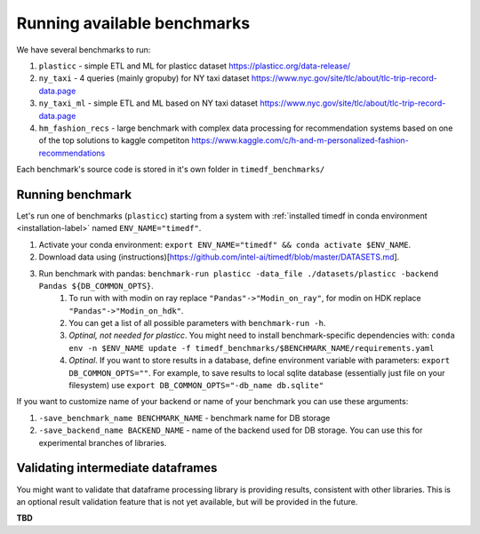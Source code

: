 Running available benchmarks
============================

We have several benchmarks to run:

#. ``plasticc`` - simple ETL and ML for plasticc dataset https://plasticc.org/data-release/
#. ``ny_taxi`` - 4 queries (mainly gropuby) for NY taxi dataset https://www.nyc.gov/site/tlc/about/tlc-trip-record-data.page
#. ``ny_taxi_ml`` - simple ETL and ML based on NY taxi dataset https://www.nyc.gov/site/tlc/about/tlc-trip-record-data.page
#. ``hm_fashion_recs`` - large benchmark with complex data processing for recommendation systems based on one of the top solutions to kaggle competiton https://www.kaggle.com/c/h-and-m-personalized-fashion-recommendations

Each benchmark's source code is stored in it's own folder in ``timedf_benchmarks/``


Running benchmark
--------------------------

Let's run one of benchmarks (``plasticc``) starting from a system with :ref:`installed timedf in conda environment <installation-label>` named ``ENV_NAME="timedf"``.

#. Activate your conda environment: ``export ENV_NAME="timedf" && conda activate $ENV_NAME``.
#. Download data using (instructions)[https://github.com/intel-ai/timedf/blob/master/DATASETS.md].
#. Run benchmark with pandas: ``benchmark-run plasticc -data_file ./datasets/plasticc -backend Pandas ${DB_COMMON_OPTS}``.
    #. To run with with modin on ray replace ``"Pandas"->"Modin_on_ray"``, for modin on HDK replace ``"Pandas"->"Modin_on_hdk"``.
    #. You can get a list of all possible parameters with ``benchmark-run -h``.
    #. *Optinal, not needed for plasticc*. You might need to install benchmark-specific dependencies with: ``conda env -n $ENV_NAME update -f timedf_benchmarks/$BENCHMARK_NAME/requirements.yaml``
    #. *Optinal*. If you want to store results in a database, define environment variable with parameters: ``export DB_COMMON_OPTS=""``. For example, to save results to local sqlite database (essentially just file on your filesystem) use ``export DB_COMMON_OPTS="-db_name db.sqlite"``


If you want to customize name of your backend or name of your benchmark you can use these arguments:

#. ``-save_benchmark_name BENCHMARK_NAME`` - benchmark name for DB storage
#. ``-save_backend_name BACKEND_NAME`` - name of the backend used for DB storage. You can use this for experimental branches of libraries.

Validating intermediate dataframes
----------------------------------

You might want to validate that dataframe processing library is providing results, consistent with other libraries.
This is an optional result validation feature that is not yet available, but will be provided in the future.

**TBD**
